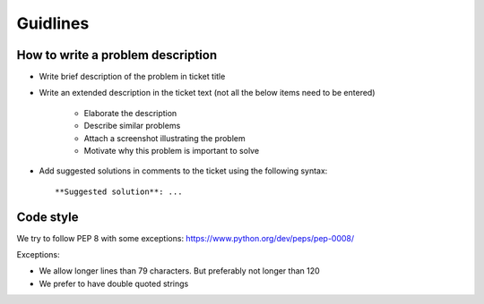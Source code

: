Guidlines
=========

How to write a problem description
----------------------------------

* Write brief description of the problem in ticket title
* Write an extended description in the ticket text (not all the below items
  need to be entered)
    * Elaborate the description
    * Describe similar problems
    * Attach a screenshot illustrating the problem
    * Motivate why this problem is important to solve
* Add suggested solutions in comments to the ticket using the following
  syntax::

    **Suggested solution**: ...

Code style
----------

We try to follow PEP 8 with some exceptions: https://www.python.org/dev/peps/pep-0008/

Exceptions:

* We allow longer lines than 79 characters. But preferably not longer than 120
* We prefer to have double quoted strings
